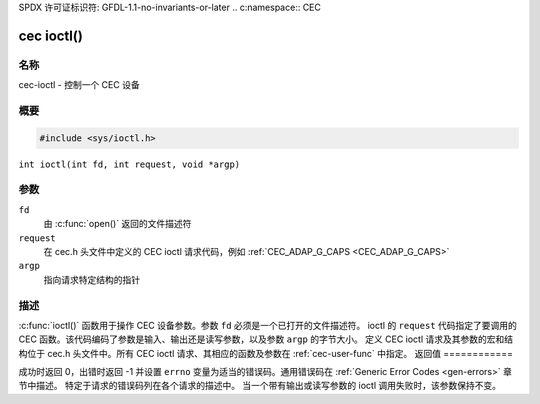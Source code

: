 SPDX 许可证标识符: GFDL-1.1-no-invariants-or-later
.. c:namespace:: CEC

.. _cec-func-ioctl:

***********
cec ioctl()
***********

名称
====

cec-ioctl - 控制一个 CEC 设备

概要
========

.. code-block:: c

    #include <sys/ioctl.h>

``int ioctl(int fd, int request, void *argp)``

参数
=========

``fd``
    由 :c:func:`open()` 返回的文件描述符
``request``
    在 cec.h 头文件中定义的 CEC ioctl 请求代码，例如 :ref:`CEC_ADAP_G_CAPS <CEC_ADAP_G_CAPS>`
``argp``
    指向请求特定结构的指针
描述
===========

:c:func:`ioctl()` 函数用于操作 CEC 设备参数。参数 ``fd`` 必须是一个已打开的文件描述符。
ioctl 的 ``request`` 代码指定了要调用的 CEC 函数。该代码编码了参数是输入、输出还是读写参数，以及参数 ``argp`` 的字节大小。
定义 CEC ioctl 请求及其参数的宏和结构位于 cec.h 头文件中。所有 CEC ioctl 请求、其相应的函数及参数在 :ref:`cec-user-func` 中指定。
返回值
============

成功时返回 0，出错时返回 -1 并设置 ``errno`` 变量为适当的错误码。通用错误码在 :ref:`Generic Error Codes <gen-errors>` 章节中描述。
特定于请求的错误码列在各个请求的描述中。
当一个带有输出或读写参数的 ioctl 调用失败时，该参数保持不变。
